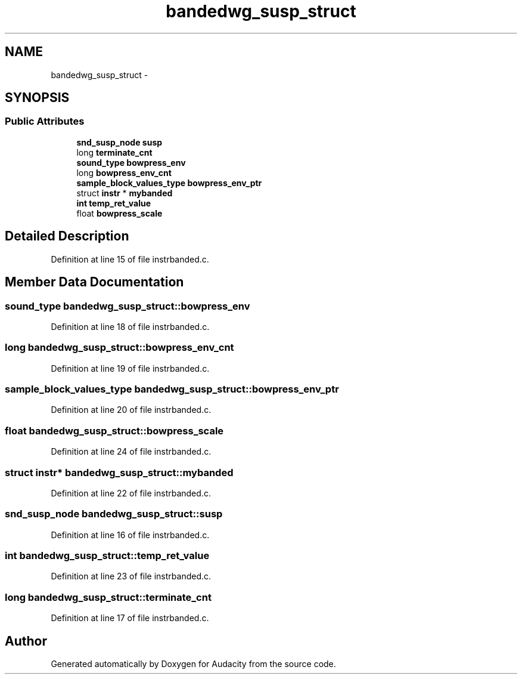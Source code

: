 .TH "bandedwg_susp_struct" 3 "Thu Apr 28 2016" "Audacity" \" -*- nroff -*-
.ad l
.nh
.SH NAME
bandedwg_susp_struct \- 
.SH SYNOPSIS
.br
.PP
.SS "Public Attributes"

.in +1c
.ti -1c
.RI "\fBsnd_susp_node\fP \fBsusp\fP"
.br
.ti -1c
.RI "long \fBterminate_cnt\fP"
.br
.ti -1c
.RI "\fBsound_type\fP \fBbowpress_env\fP"
.br
.ti -1c
.RI "long \fBbowpress_env_cnt\fP"
.br
.ti -1c
.RI "\fBsample_block_values_type\fP \fBbowpress_env_ptr\fP"
.br
.ti -1c
.RI "struct \fBinstr\fP * \fBmybanded\fP"
.br
.ti -1c
.RI "\fBint\fP \fBtemp_ret_value\fP"
.br
.ti -1c
.RI "float \fBbowpress_scale\fP"
.br
.in -1c
.SH "Detailed Description"
.PP 
Definition at line 15 of file instrbanded\&.c\&.
.SH "Member Data Documentation"
.PP 
.SS "\fBsound_type\fP bandedwg_susp_struct::bowpress_env"

.PP
Definition at line 18 of file instrbanded\&.c\&.
.SS "long bandedwg_susp_struct::bowpress_env_cnt"

.PP
Definition at line 19 of file instrbanded\&.c\&.
.SS "\fBsample_block_values_type\fP bandedwg_susp_struct::bowpress_env_ptr"

.PP
Definition at line 20 of file instrbanded\&.c\&.
.SS "float bandedwg_susp_struct::bowpress_scale"

.PP
Definition at line 24 of file instrbanded\&.c\&.
.SS "struct \fBinstr\fP* bandedwg_susp_struct::mybanded"

.PP
Definition at line 22 of file instrbanded\&.c\&.
.SS "\fBsnd_susp_node\fP bandedwg_susp_struct::susp"

.PP
Definition at line 16 of file instrbanded\&.c\&.
.SS "\fBint\fP bandedwg_susp_struct::temp_ret_value"

.PP
Definition at line 23 of file instrbanded\&.c\&.
.SS "long bandedwg_susp_struct::terminate_cnt"

.PP
Definition at line 17 of file instrbanded\&.c\&.

.SH "Author"
.PP 
Generated automatically by Doxygen for Audacity from the source code\&.
